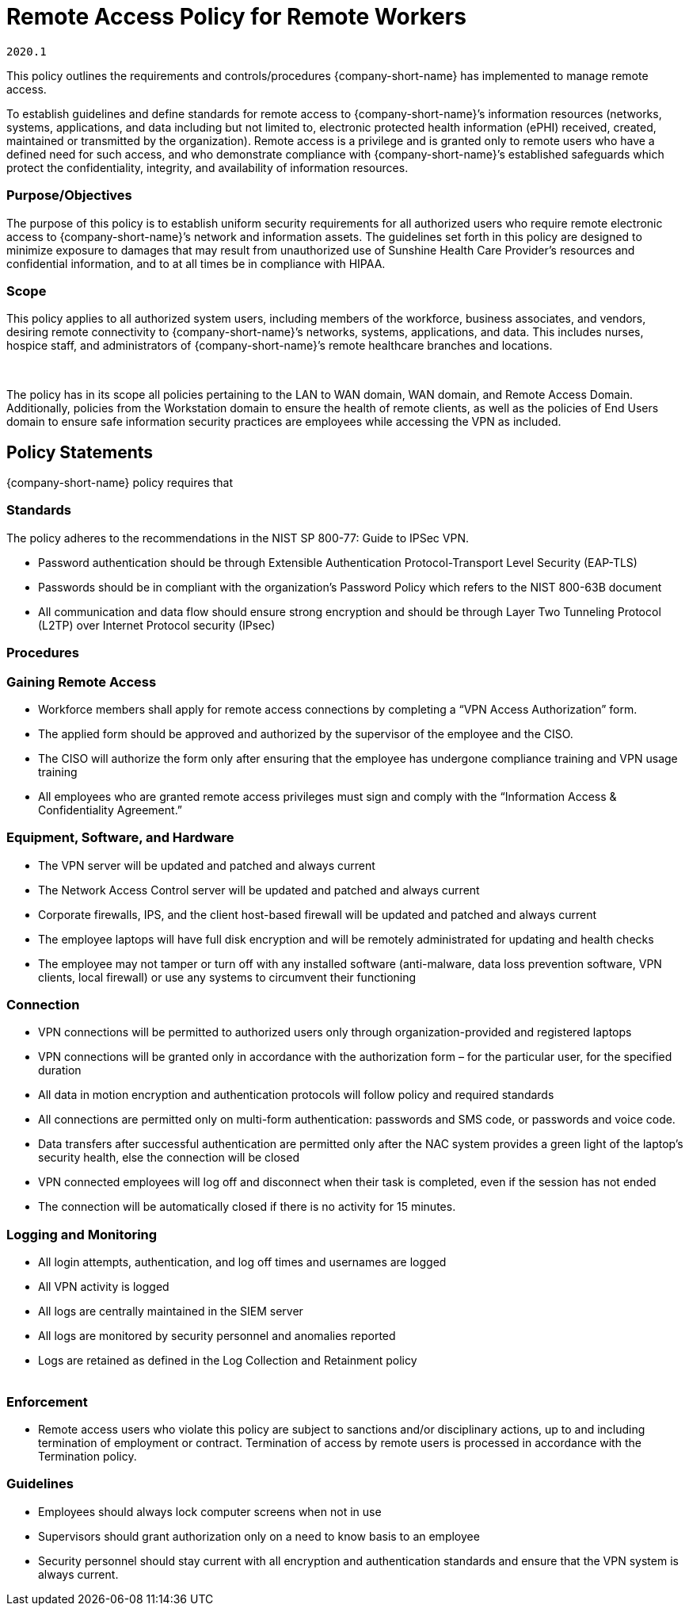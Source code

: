 = Remote Access Policy for Remote Workers

`2020.1`

This policy outlines the requirements and controls/procedures {company-short-name} has implemented to manage remote access.

To establish guidelines and define standards for remote access to
{company-short-name}’s information resources (networks,
systems, applications, and data including but not limited to, electronic
protected health information (ePHI) received, created, maintained or
transmitted by the organization). Remote access is a privilege and is
granted only to remote users who have a defined need for such access,
and who demonstrate compliance with {company-short-name}’s
established safeguards which protect the confidentiality, integrity, and
availability of information resources.

=== Purpose/Objectives

The purpose of this policy is to establish uniform security
requirements for all authorized users who require remote electronic
access to {company-short-name}’s network and information
assets. The guidelines set forth in this policy are designed to minimize
exposure to damages that may result from unauthorized use of Sunshine
Health Care Provider’s resources and confidential information, and to at
all times be in compliance with HIPAA.

=== Scope

This policy applies to all authorized system users, including
members of the workforce, business associates, and vendors, desiring
remote connectivity to {company-short-name}’s networks,
systems, applications, and data. This includes nurses, hospice staff,
and administrators of {company-short-name}’s remote healthcare
branches and locations.

 

The policy has in its scope all policies pertaining to the LAN to
WAN domain, WAN domain, and Remote Access Domain. Additionally, policies
from the Workstation domain to ensure the health of remote clients, as
well as the policies of End Users domain to ensure safe information
security practices are employees while accessing the VPN as included.


== Policy Statements

{company-short-name} policy requires that

=== Standards

The policy adheres to the recommendations in the NIST SP 800-77:
Guide to IPSec VPN.

* Password authentication should be through Extensible
Authentication Protocol-Transport Level Security (EAP-TLS)
* Passwords should be in compliant with the organization’s
Password Policy which refers to the NIST 800-63B document
* All communication and data flow should ensure strong encryption
and should be through Layer Two Tunneling Protocol (L2TP) over Internet
Protocol security (IPsec)

=== Procedures

=== Gaining Remote Access

* Workforce members shall apply for remote access connections by
completing a “VPN Access Authorization” form.
* The applied form should be approved and authorized by the
supervisor of the employee and the CISO.
* The CISO will authorize the form only after ensuring that the
employee has undergone compliance training and VPN usage training
* All employees who are granted remote access privileges must sign
and comply with the “Information Access & Confidentiality Agreement.” +

=== Equipment, Software, and Hardware

* The VPN server will be updated and patched and always current
* The Network Access Control server will be updated and patched
and always current
* Corporate firewalls, IPS, and the client host-based firewall
will be updated and patched and always current
* The employee laptops will have full disk encryption and will be
remotely administrated for updating and health checks
* The employee may not tamper or turn off with any installed
software (anti-malware, data loss prevention software, VPN clients,
local firewall) or use any systems to circumvent their functioning +

=== Connection

* VPN connections will be permitted to authorized users only
through organization-provided and registered laptops
* VPN connections will be granted only in accordance with the
authorization form – for the particular user, for the specified
duration
* All data in motion encryption and authentication protocols will
follow policy and required standards
* All connections are permitted only on multi-form authentication:
passwords and SMS code, or passwords and voice code.
* Data transfers after successful authentication are permitted
only after the NAC system provides a green light of the laptop’s
security health, else the connection will be closed
* VPN connected employees will log off and disconnect when their
task is completed, even if the session has not ended
* The connection will be automatically closed if there is no
activity for 15 minutes. +

=== Logging and Monitoring

* All login attempts, authentication, and log off times and
usernames are logged
* All VPN activity is logged
* All logs are centrally maintained in the SIEM server
* All logs are monitored by security personnel and anomalies
reported
* Logs are retained as defined in the Log Collection and
Retainment policy +
 +

=== Enforcement

* Remote access users who violate this policy are subject to
sanctions and/or disciplinary actions, up to and including termination
of employment or contract. Termination of access by remote users is
processed in accordance with the Termination policy.

=== Guidelines

* Employees should always lock computer screens when not in use
* Supervisors should grant authorization only on a need to know
basis to an employee
* Security personnel should stay current with all encryption and
authentication standards and ensure that the VPN system is always
current.
